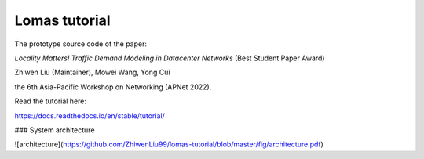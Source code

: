 Lomas tutorial
=======================================

The prototype source code of the paper:

*Locality Matters! Traffic Demand Modeling in Datacenter Networks* (Best Student Paper Award)

Zhiwen Liu (Maintainer), Mowei Wang, Yong Cui

the 6th Asia-Pacific Workshop on Networking (APNet 2022).

Read the tutorial here:

https://docs.readthedocs.io/en/stable/tutorial/

### System architecture 

![architecture](https://github.com/ZhiwenLiu99/lomas-tutorial/blob/master/fig/architecture.pdf)
